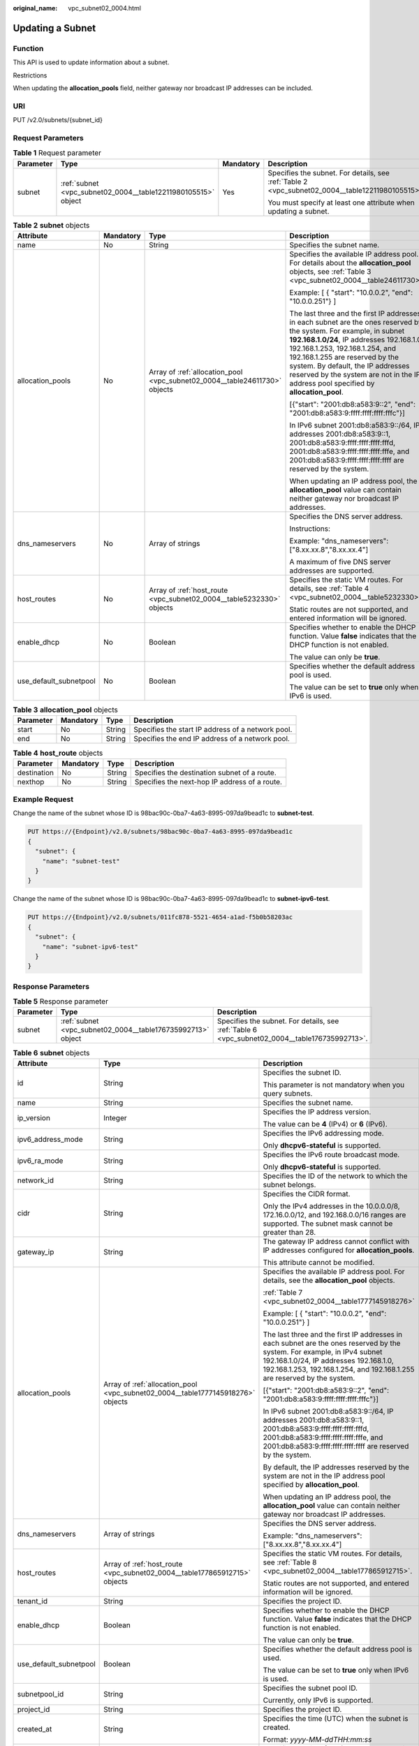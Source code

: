 :original_name: vpc_subnet02_0004.html

.. _vpc_subnet02_0004:

Updating a Subnet
=================

Function
--------

This API is used to update information about a subnet.

Restrictions

When updating the **allocation_pools** field, neither gateway nor broadcast IP addresses can be included.

URI
---

PUT /v2.0/subnets/{subnet_id}

Request Parameters
------------------

.. table:: **Table 1** Request parameter

   +-----------------+---------------------------------------------------------------+-----------------+-------------------------------------------------------------------------------------------------+
   | Parameter       | Type                                                          | Mandatory       | Description                                                                                     |
   +=================+===============================================================+=================+=================================================================================================+
   | subnet          | :ref:`subnet <vpc_subnet02_0004__table12211980105515>` object | Yes             | Specifies the subnet. For details, see :ref:`Table 2 <vpc_subnet02_0004__table12211980105515>`. |
   |                 |                                                               |                 |                                                                                                 |
   |                 |                                                               |                 | You must specify at least one attribute when updating a subnet.                                 |
   +-----------------+---------------------------------------------------------------+-----------------+-------------------------------------------------------------------------------------------------+

.. _vpc_subnet02_0004__table12211980105515:

.. table:: **Table 2** **subnet** objects

   +------------------------+-----------------+----------------------------------------------------------------------------+---------------------------------------------------------------------------------------------------------------------------------------------------------------------------------------------------------------------------------------------------------------------------------------------------------------------------------------------------------------------+
   | Attribute              | Mandatory       | Type                                                                       | Description                                                                                                                                                                                                                                                                                                                                                         |
   +========================+=================+============================================================================+=====================================================================================================================================================================================================================================================================================================================================================================+
   | name                   | No              | String                                                                     | Specifies the subnet name.                                                                                                                                                                                                                                                                                                                                          |
   +------------------------+-----------------+----------------------------------------------------------------------------+---------------------------------------------------------------------------------------------------------------------------------------------------------------------------------------------------------------------------------------------------------------------------------------------------------------------------------------------------------------------+
   | allocation_pools       | No              | Array of :ref:`allocation_pool <vpc_subnet02_0004__table24611730>` objects | Specifies the available IP address pool. For details about the **allocation_pool** objects, see :ref:`Table 3 <vpc_subnet02_0004__table24611730>`.                                                                                                                                                                                                                  |
   |                        |                 |                                                                            |                                                                                                                                                                                                                                                                                                                                                                     |
   |                        |                 |                                                                            | Example: [ { "start": "10.0.0.2", "end": "10.0.0.251"} ]                                                                                                                                                                                                                                                                                                            |
   |                        |                 |                                                                            |                                                                                                                                                                                                                                                                                                                                                                     |
   |                        |                 |                                                                            | The last three and the first IP addresses in each subnet are the ones reserved by the system. For example, in subnet **192.168.1.0/24**, IP addresses 192.168.1.0, 192.168.1.253, 192.168.1.254, and 192.168.1.255 are reserved by the system. By default, the IP addresses reserved by the system are not in the IP address pool specified by **allocation_pool**. |
   |                        |                 |                                                                            |                                                                                                                                                                                                                                                                                                                                                                     |
   |                        |                 |                                                                            | [{"start": "2001:db8:a583:9::2", "end": "2001:db8:a583:9:ffff:ffff:ffff:fffc"}]                                                                                                                                                                                                                                                                                     |
   |                        |                 |                                                                            |                                                                                                                                                                                                                                                                                                                                                                     |
   |                        |                 |                                                                            | In IPv6 subnet 2001:db8:a583:9::/64, IP addresses 2001:db8:a583:9::1, 2001:db8:a583:9:ffff:ffff:ffff:fffd, 2001:db8:a583:9:ffff:ffff:ffff:fffe, and 2001:db8:a583:9:ffff:ffff:ffff:ffff are reserved by the system.                                                                                                                                                 |
   |                        |                 |                                                                            |                                                                                                                                                                                                                                                                                                                                                                     |
   |                        |                 |                                                                            | When updating an IP address pool, the **allocation_pool** value can contain neither gateway nor broadcast IP addresses.                                                                                                                                                                                                                                             |
   +------------------------+-----------------+----------------------------------------------------------------------------+---------------------------------------------------------------------------------------------------------------------------------------------------------------------------------------------------------------------------------------------------------------------------------------------------------------------------------------------------------------------+
   | dns_nameservers        | No              | Array of strings                                                           | Specifies the DNS server address.                                                                                                                                                                                                                                                                                                                                   |
   |                        |                 |                                                                            |                                                                                                                                                                                                                                                                                                                                                                     |
   |                        |                 |                                                                            | Instructions:                                                                                                                                                                                                                                                                                                                                                       |
   |                        |                 |                                                                            |                                                                                                                                                                                                                                                                                                                                                                     |
   |                        |                 |                                                                            | Example: "dns_nameservers": ["8.xx.xx.8","8.xx.xx.4"]                                                                                                                                                                                                                                                                                                               |
   |                        |                 |                                                                            |                                                                                                                                                                                                                                                                                                                                                                     |
   |                        |                 |                                                                            | A maximum of five DNS server addresses are supported.                                                                                                                                                                                                                                                                                                               |
   +------------------------+-----------------+----------------------------------------------------------------------------+---------------------------------------------------------------------------------------------------------------------------------------------------------------------------------------------------------------------------------------------------------------------------------------------------------------------------------------------------------------------+
   | host_routes            | No              | Array of :ref:`host_route <vpc_subnet02_0004__table5232330>` objects       | Specifies the static VM routes. For details, see :ref:`Table 4 <vpc_subnet02_0004__table5232330>`.                                                                                                                                                                                                                                                                  |
   |                        |                 |                                                                            |                                                                                                                                                                                                                                                                                                                                                                     |
   |                        |                 |                                                                            | Static routes are not supported, and entered information will be ignored.                                                                                                                                                                                                                                                                                           |
   +------------------------+-----------------+----------------------------------------------------------------------------+---------------------------------------------------------------------------------------------------------------------------------------------------------------------------------------------------------------------------------------------------------------------------------------------------------------------------------------------------------------------+
   | enable_dhcp            | No              | Boolean                                                                    | Specifies whether to enable the DHCP function. Value **false** indicates that the DHCP function is not enabled.                                                                                                                                                                                                                                                     |
   |                        |                 |                                                                            |                                                                                                                                                                                                                                                                                                                                                                     |
   |                        |                 |                                                                            | The value can only be **true**.                                                                                                                                                                                                                                                                                                                                     |
   +------------------------+-----------------+----------------------------------------------------------------------------+---------------------------------------------------------------------------------------------------------------------------------------------------------------------------------------------------------------------------------------------------------------------------------------------------------------------------------------------------------------------+
   | use_default_subnetpool | No              | Boolean                                                                    | Specifies whether the default address pool is used.                                                                                                                                                                                                                                                                                                                 |
   |                        |                 |                                                                            |                                                                                                                                                                                                                                                                                                                                                                     |
   |                        |                 |                                                                            | The value can be set to **true** only when IPv6 is used.                                                                                                                                                                                                                                                                                                            |
   +------------------------+-----------------+----------------------------------------------------------------------------+---------------------------------------------------------------------------------------------------------------------------------------------------------------------------------------------------------------------------------------------------------------------------------------------------------------------------------------------------------------------+

.. _vpc_subnet02_0004__table24611730:

.. table:: **Table 3** **allocation_pool** objects

   +-----------+-----------+--------+---------------------------------------------------+
   | Parameter | Mandatory | Type   | Description                                       |
   +===========+===========+========+===================================================+
   | start     | No        | String | Specifies the start IP address of a network pool. |
   +-----------+-----------+--------+---------------------------------------------------+
   | end       | No        | String | Specifies the end IP address of a network pool.   |
   +-----------+-----------+--------+---------------------------------------------------+

.. _vpc_subnet02_0004__table5232330:

.. table:: **Table 4** **host_route** objects

   +-------------+-----------+--------+-----------------------------------------------+
   | Parameter   | Mandatory | Type   | Description                                   |
   +=============+===========+========+===============================================+
   | destination | No        | String | Specifies the destination subnet of a route.  |
   +-------------+-----------+--------+-----------------------------------------------+
   | nexthop     | No        | String | Specifies the next-hop IP address of a route. |
   +-------------+-----------+--------+-----------------------------------------------+

Example Request
---------------

Change the name of the subnet whose ID is 98bac90c-0ba7-4a63-8995-097da9bead1c to **subnet-test**.

.. code-block:: text

   PUT https://{Endpoint}/v2.0/subnets/98bac90c-0ba7-4a63-8995-097da9bead1c
   {
     "subnet": {
       "name": "subnet-test"
     }
   }

Change the name of the subnet whose ID is 98bac90c-0ba7-4a63-8995-097da9bead1c to **subnet-ipv6-test**.

.. code-block:: text

   PUT https://{Endpoint}/v2.0/subnets/011fc878-5521-4654-a1ad-f5b0b58203ac
   {
     "subnet": {
       "name": "subnet-ipv6-test"
     }
   }

Response Parameters
-------------------

.. table:: **Table 5** Response parameter

   +-----------+-------------------------------------------------------------+-----------------------------------------------------------------------------------------------+
   | Parameter | Type                                                        | Description                                                                                   |
   +===========+=============================================================+===============================================================================================+
   | subnet    | :ref:`subnet <vpc_subnet02_0004__table176735992713>` object | Specifies the subnet. For details, see :ref:`Table 6 <vpc_subnet02_0004__table176735992713>`. |
   +-----------+-------------------------------------------------------------+-----------------------------------------------------------------------------------------------+

.. _vpc_subnet02_0004__table176735992713:

.. table:: **Table 6** **subnet** objects

   +------------------------+---------------------------------------------------------------------------------+-------------------------------------------------------------------------------------------------------------------------------------------------------------------------------------------------------------------------------------------------+
   | Attribute              | Type                                                                            | Description                                                                                                                                                                                                                                     |
   +========================+=================================================================================+=================================================================================================================================================================================================================================================+
   | id                     | String                                                                          | Specifies the subnet ID.                                                                                                                                                                                                                        |
   |                        |                                                                                 |                                                                                                                                                                                                                                                 |
   |                        |                                                                                 | This parameter is not mandatory when you query subnets.                                                                                                                                                                                         |
   +------------------------+---------------------------------------------------------------------------------+-------------------------------------------------------------------------------------------------------------------------------------------------------------------------------------------------------------------------------------------------+
   | name                   | String                                                                          | Specifies the subnet name.                                                                                                                                                                                                                      |
   +------------------------+---------------------------------------------------------------------------------+-------------------------------------------------------------------------------------------------------------------------------------------------------------------------------------------------------------------------------------------------+
   | ip_version             | Integer                                                                         | Specifies the IP address version.                                                                                                                                                                                                               |
   |                        |                                                                                 |                                                                                                                                                                                                                                                 |
   |                        |                                                                                 | The value can be **4** (IPv4) or **6** (IPv6).                                                                                                                                                                                                  |
   +------------------------+---------------------------------------------------------------------------------+-------------------------------------------------------------------------------------------------------------------------------------------------------------------------------------------------------------------------------------------------+
   | ipv6_address_mode      | String                                                                          | Specifies the IPv6 addressing mode.                                                                                                                                                                                                             |
   |                        |                                                                                 |                                                                                                                                                                                                                                                 |
   |                        |                                                                                 | Only **dhcpv6-stateful** is supported.                                                                                                                                                                                                          |
   +------------------------+---------------------------------------------------------------------------------+-------------------------------------------------------------------------------------------------------------------------------------------------------------------------------------------------------------------------------------------------+
   | ipv6_ra_mode           | String                                                                          | Specifies the IPv6 route broadcast mode.                                                                                                                                                                                                        |
   |                        |                                                                                 |                                                                                                                                                                                                                                                 |
   |                        |                                                                                 | Only **dhcpv6-stateful** is supported.                                                                                                                                                                                                          |
   +------------------------+---------------------------------------------------------------------------------+-------------------------------------------------------------------------------------------------------------------------------------------------------------------------------------------------------------------------------------------------+
   | network_id             | String                                                                          | Specifies the ID of the network to which the subnet belongs.                                                                                                                                                                                    |
   +------------------------+---------------------------------------------------------------------------------+-------------------------------------------------------------------------------------------------------------------------------------------------------------------------------------------------------------------------------------------------+
   | cidr                   | String                                                                          | Specifies the CIDR format.                                                                                                                                                                                                                      |
   |                        |                                                                                 |                                                                                                                                                                                                                                                 |
   |                        |                                                                                 | Only the IPv4 addresses in the 10.0.0.0/8, 172.16.0.0/12, and 192.168.0.0/16 ranges are supported. The subnet mask cannot be greater than 28.                                                                                                   |
   +------------------------+---------------------------------------------------------------------------------+-------------------------------------------------------------------------------------------------------------------------------------------------------------------------------------------------------------------------------------------------+
   | gateway_ip             | String                                                                          | The gateway IP address cannot conflict with IP addresses configured for **allocation_pools**.                                                                                                                                                   |
   |                        |                                                                                 |                                                                                                                                                                                                                                                 |
   |                        |                                                                                 | This attribute cannot be modified.                                                                                                                                                                                                              |
   +------------------------+---------------------------------------------------------------------------------+-------------------------------------------------------------------------------------------------------------------------------------------------------------------------------------------------------------------------------------------------+
   | allocation_pools       | Array of :ref:`allocation_pool <vpc_subnet02_0004__table1777145918276>` objects | Specifies the available IP address pool. For details, see the **allocation_pool** objects.                                                                                                                                                      |
   |                        |                                                                                 |                                                                                                                                                                                                                                                 |
   |                        |                                                                                 | :ref:`Table 7 <vpc_subnet02_0004__table1777145918276>`                                                                                                                                                                                          |
   |                        |                                                                                 |                                                                                                                                                                                                                                                 |
   |                        |                                                                                 | Example: [ { "start": "10.0.0.2", "end": "10.0.0.251"} ]                                                                                                                                                                                        |
   |                        |                                                                                 |                                                                                                                                                                                                                                                 |
   |                        |                                                                                 | The last three and the first IP addresses in each subnet are the ones reserved by the system. For example, in IPv4 subnet 192.168.1.0/24, IP addresses 192.168.1.0, 192.168.1.253, 192.168.1.254, and 192.168.1.255 are reserved by the system. |
   |                        |                                                                                 |                                                                                                                                                                                                                                                 |
   |                        |                                                                                 | [{"start": "2001:db8:a583:9::2", "end": "2001:db8:a583:9:ffff:ffff:ffff:fffc"}]                                                                                                                                                                 |
   |                        |                                                                                 |                                                                                                                                                                                                                                                 |
   |                        |                                                                                 | In IPv6 subnet 2001:db8:a583:9::/64, IP addresses 2001:db8:a583:9::1, 2001:db8:a583:9:ffff:ffff:ffff:fffd, 2001:db8:a583:9:ffff:ffff:ffff:fffe, and 2001:db8:a583:9:ffff:ffff:ffff:ffff are reserved by the system.                             |
   |                        |                                                                                 |                                                                                                                                                                                                                                                 |
   |                        |                                                                                 | By default, the IP addresses reserved by the system are not in the IP address pool specified by **allocation_pool**.                                                                                                                            |
   |                        |                                                                                 |                                                                                                                                                                                                                                                 |
   |                        |                                                                                 | When updating an IP address pool, the **allocation_pool** value can contain neither gateway nor broadcast IP addresses.                                                                                                                         |
   +------------------------+---------------------------------------------------------------------------------+-------------------------------------------------------------------------------------------------------------------------------------------------------------------------------------------------------------------------------------------------+
   | dns_nameservers        | Array of strings                                                                | Specifies the DNS server address.                                                                                                                                                                                                               |
   |                        |                                                                                 |                                                                                                                                                                                                                                                 |
   |                        |                                                                                 | Example: "dns_nameservers": ["8.xx.xx.8","8.xx.xx.4"]                                                                                                                                                                                           |
   +------------------------+---------------------------------------------------------------------------------+-------------------------------------------------------------------------------------------------------------------------------------------------------------------------------------------------------------------------------------------------+
   | host_routes            | Array of :ref:`host_route <vpc_subnet02_0004__table177865912715>` objects       | Specifies the static VM routes. For details, see :ref:`Table 8 <vpc_subnet02_0004__table177865912715>`.                                                                                                                                         |
   |                        |                                                                                 |                                                                                                                                                                                                                                                 |
   |                        |                                                                                 | Static routes are not supported, and entered information will be ignored.                                                                                                                                                                       |
   +------------------------+---------------------------------------------------------------------------------+-------------------------------------------------------------------------------------------------------------------------------------------------------------------------------------------------------------------------------------------------+
   | tenant_id              | String                                                                          | Specifies the project ID.                                                                                                                                                                                                                       |
   +------------------------+---------------------------------------------------------------------------------+-------------------------------------------------------------------------------------------------------------------------------------------------------------------------------------------------------------------------------------------------+
   | enable_dhcp            | Boolean                                                                         | Specifies whether to enable the DHCP function. Value **false** indicates that the DHCP function is not enabled.                                                                                                                                 |
   |                        |                                                                                 |                                                                                                                                                                                                                                                 |
   |                        |                                                                                 | The value can only be **true**.                                                                                                                                                                                                                 |
   +------------------------+---------------------------------------------------------------------------------+-------------------------------------------------------------------------------------------------------------------------------------------------------------------------------------------------------------------------------------------------+
   | use_default_subnetpool | Boolean                                                                         | Specifies whether the default address pool is used.                                                                                                                                                                                             |
   |                        |                                                                                 |                                                                                                                                                                                                                                                 |
   |                        |                                                                                 | The value can be set to **true** only when IPv6 is used.                                                                                                                                                                                        |
   +------------------------+---------------------------------------------------------------------------------+-------------------------------------------------------------------------------------------------------------------------------------------------------------------------------------------------------------------------------------------------+
   | subnetpool_id          | String                                                                          | Specifies the subnet pool ID.                                                                                                                                                                                                                   |
   |                        |                                                                                 |                                                                                                                                                                                                                                                 |
   |                        |                                                                                 | Currently, only IPv6 is supported.                                                                                                                                                                                                              |
   +------------------------+---------------------------------------------------------------------------------+-------------------------------------------------------------------------------------------------------------------------------------------------------------------------------------------------------------------------------------------------+
   | project_id             | String                                                                          | Specifies the project ID.                                                                                                                                                                                                                       |
   +------------------------+---------------------------------------------------------------------------------+-------------------------------------------------------------------------------------------------------------------------------------------------------------------------------------------------------------------------------------------------+
   | created_at             | String                                                                          | Specifies the time (UTC) when the subnet is created.                                                                                                                                                                                            |
   |                        |                                                                                 |                                                                                                                                                                                                                                                 |
   |                        |                                                                                 | Format: *yyyy-MM-ddTHH:mm:ss*                                                                                                                                                                                                                   |
   +------------------------+---------------------------------------------------------------------------------+-------------------------------------------------------------------------------------------------------------------------------------------------------------------------------------------------------------------------------------------------+
   | updated_at             | String                                                                          | Specifies the time (UTC) when the subnet is updated.                                                                                                                                                                                            |
   |                        |                                                                                 |                                                                                                                                                                                                                                                 |
   |                        |                                                                                 | Format: *yyyy-MM-ddTHH:mm:ss*                                                                                                                                                                                                                   |
   +------------------------+---------------------------------------------------------------------------------+-------------------------------------------------------------------------------------------------------------------------------------------------------------------------------------------------------------------------------------------------+

.. _vpc_subnet02_0004__table1777145918276:

.. table:: **Table 7** **allocation_pool** objects

   ========= ====== =================================================
   Parameter Type   Remarks
   ========= ====== =================================================
   start     String Specifies the start IP address of a network pool.
   end       String Specifies the end IP address of a network pool.
   ========= ====== =================================================

.. _vpc_subnet02_0004__table177865912715:

.. table:: **Table 8** **host_route** objects

   =========== ====== =============================================
   Parameter   Type   Remarks
   =========== ====== =============================================
   destination String Specifies the destination subnet of a route.
   nexthop     String Specifies the next-hop IP address of a route.
   =========== ====== =============================================

Example Response
----------------

.. code-block::

   {
       "subnet": {
           "name": "subnet-test",
           "cidr": "172.16.2.0/24",
           "id": "98bac90c-0ba7-4a63-8995-097da9bead1c",
           "enable_dhcp": true,
           "network_id": "0133cd73-34d4-4d4c-bf1f-e65b24603206",
           "tenant_id": "bbfe8c41dd034a07bebd592bf03b4b0c",
           "project_id": "bbfe8c41dd034a07bebd592bf03b4b0c",
           "dns_nameservers": [],
           "allocation_pools": [
               {
                   "start": "172.16.2.2",
                   "end": "172.16.2.251"
               }
           ],
           "host_routes": [],
           "ip_version": 4,
           "gateway_ip": "172.16.2.1",
           "created_at": "2018-09-20T02:02:16",
           "updated_at": "2018-09-20T02:03:03"
       }
   }

.. code-block::

   {
       "subnet": {
           "id": "011fc878-5521-4654-a1ad-f5b0b58203ac",
           "name": "subnet-ipv6-test",
           "tenant_id": "bbfe8c41dd034a07bebd592bf03b4b0c",
           "network_id": "0133cd73-34d4-4d4c-bf1f-e65b24603206",
               "ip_version": 6,
           "cidr": "2001:db8:a583:a0::/64",
               "subnetpool_id": "cb03d100-8687-4c0a-9441-ea568dcae47d",
           "allocation_pools": [{
               "start": "2001:db8:a583:a0::2",
           "end": "2001:db8:a583:a0:ffff:ffff:ffff:fffc"
           }],
           "gateway_ip": "2001:db8:a583:a0::1",
           "enable_dhcp": true,
           "ipv6_ra_mode": "dhcpv6-stateful",
           "ipv6_address_mode": "dhcpv6-stateful",
           "description": "",
           "dns_nameservers": [],
           "host_routes": [],
           "project_id": "bbfe8c41dd034a07bebd592bf03b4b0c",
           "created_at": "2021-07-01T07:59:28",
           "updated_at": "2021-07-01T07:59:28"
           }
   }

Status Code
-----------

See :ref:`Status Codes <vpc_api_0002>`.

Error Code
----------

See :ref:`Error Codes <vpc_api_0003>`.
